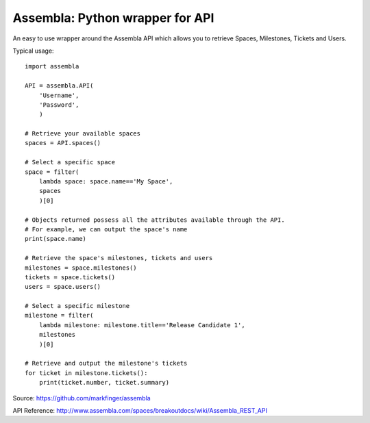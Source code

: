 ===========
Assembla: Python wrapper for API
===========

An easy to use wrapper around the Assembla API which allows you to retrieve
Spaces, Milestones, Tickets and Users.

Typical usage::

    import assembla

    API = assembla.API(
        'Username',
        'Password',
        )

    # Retrieve your available spaces
    spaces = API.spaces()

    # Select a specific space
    space = filter(
        lambda space: space.name=='My Space',
        spaces
        )[0]

    # Objects returned possess all the attributes available through the API.
    # For example, we can output the space's name
    print(space.name)

    # Retrieve the space's milestones, tickets and users
    milestones = space.milestones()
    tickets = space.tickets()
    users = space.users()

    # Select a specific milestone
    milestone = filter(
        lambda milestone: milestone.title=='Release Candidate 1',
        milestones
        )[0]

    # Retrieve and output the milestone's tickets
    for ticket in milestone.tickets():
        print(ticket.number, ticket.summary)

Source: https://github.com/markfinger/assembla

API Reference: http://www.assembla.com/spaces/breakoutdocs/wiki/Assembla_REST_API